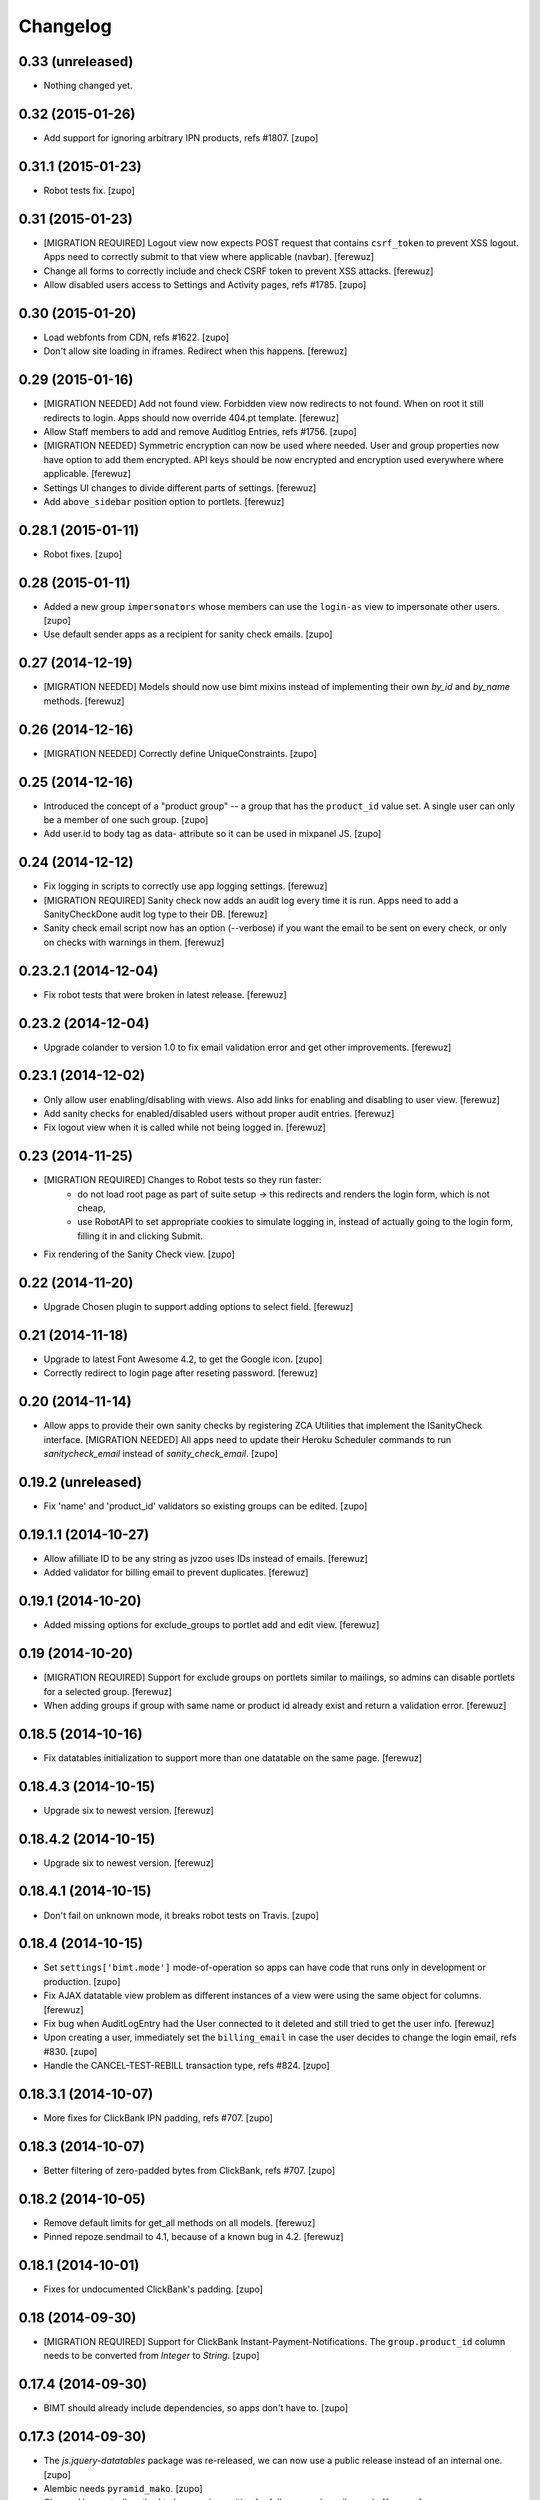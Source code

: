 Changelog
=========


0.33 (unreleased)
-----------------

- Nothing changed yet.


0.32 (2015-01-26)
-----------------

- Add support for ignoring arbitrary IPN products, refs #1807.
  [zupo]


0.31.1 (2015-01-23)
-------------------

- Robot tests fix.
  [zupo]


0.31 (2015-01-23)
-----------------

- [MIGRATION REQUIRED] Logout view now expects POST request that contains
  ``csrf_token`` to prevent XSS logout. Apps need to correctly submit to that
  view where applicable (navbar).
  [ferewuz]

- Change all forms to correctly include and check CSRF token to prevent XSS
  attacks.
  [ferewuz]

- Allow disabled users access to Settings and Activity pages, refs #1785.
  [zupo]


0.30 (2015-01-20)
-----------------

- Load webfonts from CDN, refs #1622.
  [zupo]

- Don't allow site loading in iframes. Redirect when this happens.
  [ferewuz]


0.29 (2015-01-16)
-----------------

- [MIGRATION NEEDED] Add not found view. Forbidden view now redirects to not
  found. When on root it still redirects to login. Apps should now override
  404.pt template.
  [ferewuz]

- Allow Staff members to add and remove Auditlog Entries, refs #1756.
  [zupo]

- [MIGRATION NEEDED] Symmetric encryption can now be used where needed. User
  and group properties now have option to add them encrypted. API keys should
  be now encrypted and encryption used everywhere where applicable.
  [ferewuz]

- Settings UI changes to divide different parts of settings.
  [ferewuz]

- Add ``above_sidebar`` position option to portlets.
  [ferewuz]


0.28.1 (2015-01-11)
-------------------

- Robot fixes.
  [zupo]


0.28 (2015-01-11)
-----------------

- Added a new group ``impersonators`` whose members can use the ``login-as``
  view to impersonate other users.
  [zupo]

- Use default sender apps as a recipient for sanity check emails.
  [zupo]


0.27 (2014-12-19)
-----------------

- [MIGRATION NEEDED] Models should now use bimt mixins instead of implementing
  their own `by_id` and `by_name` methods.
  [ferewuz]


0.26 (2014-12-16)
-----------------

- [MIGRATION NEEDED] Correctly define UniqueConstraints.
  [zupo]


0.25 (2014-12-16)
-----------------

- Introduced the concept of a "product group" -- a group that has the
  ``product_id`` value set. A single user can only be a member of one such
  group.
  [zupo]

- Add user.id to body tag as data- attribute so it can be used in mixpanel JS.
  [zupo]


0.24 (2014-12-12)
-----------------

- Fix logging in scripts to correctly use app logging settings.
  [ferewuz]

- [MIGRATION REQUIRED] Sanity check now adds an audit log every time it is run.
  Apps need to add a SanityCheckDone audit log type to their DB.
  [ferewuz]

- Sanity check email script now has an option (--verbose) if you want the email
  to be sent on every check, or only on checks with warnings in them.
  [ferewuz]


0.23.2.1 (2014-12-04)
---------------------

- Fix robot tests that were broken in latest release.
  [ferewuz]


0.23.2 (2014-12-04)
-------------------

- Upgrade colander to version 1.0 to fix email validation error and get other
  improvements.
  [ferewuz]


0.23.1 (2014-12-02)
-------------------

- Only allow user enabling/disabling with views. Also add links for enabling
  and disabling to user view.
  [ferewuz]

- Add sanity checks for enabled/disabled users without proper audit entries.
  [ferewuz]

- Fix logout view when it is called while not being logged in.
  [ferewuz]


0.23 (2014-11-25)
-----------------

- [MIGRATION REQUIRED] Changes to Robot tests so they run faster:
    * do not load root page as part of suite setup -> this redirects and renders
      the login form, which is not cheap,
    * use RobotAPI to set appropriate cookies to simulate logging in, instead of
      actually going to the login form, filling it in and clicking Submit.

- Fix rendering of the Sanity Check view.
  [zupo]


0.22 (2014-11-20)
-----------------

- Upgrade Chosen plugin to support adding options to select field.
  [ferewuz]


0.21 (2014-11-18)
-----------------

- Upgrade to latest Font Awesome 4.2, to get the Google icon.
  [zupo]

- Correctly redirect to login page after reseting password.
  [ferewuz]


0.20 (2014-11-14)
-----------------

- Allow apps to provide their own sanity checks by registering ZCA Utilities
  that implement the ISanityCheck interface.
  [MIGRATION NEEDED] All apps need to update their Heroku Scheduler commands
  to run `sanitycheck_email` instead of `sanity_check_email`.
  [zupo]


0.19.2 (unreleased)
-------------------

- Fix 'name' and 'product_id' validators so existing groups can be edited.
  [zupo]


0.19.1.1 (2014-10-27)
---------------------

- Allow afilliate ID to be any string as jvzoo uses IDs instead of emails.
  [ferewuz]

- Added validator for billing email to prevent duplicates.
  [ferewuz]


0.19.1 (2014-10-20)
-------------------

- Added missing options for exclude_groups to portlet add and edit view.
  [ferewuz]


0.19 (2014-10-20)
-----------------
- [MIGRATION REQUIRED] Support for exclude groups on portlets similar to
  mailings, so admins can disable portlets for a selected group.
  [ferewuz]

- When adding groups if group with same name or product id already exist and
  return a validation error.
  [ferewuz]


0.18.5 (2014-10-16)
-------------------

- Fix datatables initialization to support more than one datatable on the
  same page.
  [ferewuz]


0.18.4.3 (2014-10-15)
---------------------

- Upgrade six to newest version.
  [ferewuz]


0.18.4.2 (2014-10-15)
---------------------

- Upgrade six to newest version.
  [ferewuz]


0.18.4.1 (2014-10-15)
---------------------

- Don't fail on unknown mode, it breaks robot tests on Travis.
  [zupo]


0.18.4 (2014-10-15)
-------------------

- Set ``settings['bimt.mode']`` mode-of-operation so apps can have code that
  runs only in development or production.
  [zupo]

- Fix AJAX datatable view problem as different instances of a view were using
  the same object for columns.
  [ferewuz]

- Fix bug when AuditLogEntry had the User connected to it deleted and still
  tried to get the user info.
  [ferewuz]

- Upon creating a user, immediately set the ``billing_email`` in case the user
  decides to change the login email, refs #830.
  [zupo]

- Handle the CANCEL-TEST-REBILL transaction type, refs #824.
  [zupo]


0.18.3.1 (2014-10-07)
---------------------

- More fixes for ClickBank IPN padding, refs #707.
  [zupo]


0.18.3 (2014-10-07)
-------------------

- Better filtering of zero-padded bytes from ClickBank, refs #707.
  [zupo]


0.18.2 (2014-10-05)
-------------------

- Remove default limits for get_all methods on all models.
  [ferewuz]

- Pinned repoze.sendmail to 4.1, because of a known bug in 4.2.
  [ferewuz]


0.18.1 (2014-10-01)
-------------------

- Fixes for undocumented ClickBank's padding.
  [zupo]


0.18 (2014-09-30)
-----------------

- [MIGRATION REQUIRED] Support for ClickBank Instant-Payment-Notifications. The
  ``group.product_id`` column needs to be converted from `Integer` to `String`.
  [zupo]


0.17.4 (2014-09-30)
-------------------

- BIMT should already include dependencies, so apps don't have to.
  [zupo]


0.17.3 (2014-09-30)
-------------------

- The `js.jquery-datatables` package was re-released, we can now use a public
  release instead of an internal one.
  [zupo]

- Alembic needs ``pyramid_mako``.
  [zupo]

- Change User get_all method to be case insensitive for fullname and email
  search.
  [ferewuz]

- Use jquery.datatables 1.10 to get state saving and other new features.
  [ferewuz]


0.17.2 (2014-09-26)
-------------------

- Refactor ``jvzoo.py`` into ``ipn.py`` so we can add support for additional
  marketplaces and not be limited to just JVZoo. However, currently only JVZoo
  is supported (with some placeholders already in place for ClickBank).
  [zupo]

- When behind a proxy, the ``request.cliend_addr`` will list multiple IPs. Only
  the first one is relevant for us.
  [zupo]


0.17.1 (2014-09-19)
-------------------

- Remove login successful notification.
  [ferewuz]

- Ajaxify users list to speed it up.
  [ferewuz]


0.17 (2014-09-15)
-----------------

- [MIGRATION REQUIRED] Apps should now use permissions from
  ``pyramid_bimt.const.BimtPermissions`` for views and explicit permission
  checking.
  [ferewuz]

- [MIGRATION REQUIRED] Apps should now use ``request.has_permission()`` instead
  of ``request.user.admin`` and similar.
  [ferewuz]

- [MIGRATION REQUIRED] When calling ``AuditLogEntry.get_all()`` with security
  enabled you have to pass it current request now.
  [ferewuz]

- [MIGRATION REQUIRED] Upgrade pyramid to 1.5.1. Apps need to set renderer
  explicitly in tests config where needed, like so:
  ``config.include('pyramid_chameleon')``.
  [ferewuz]

- [MIGRATION REQUIRED] Apps need to add the ``make versions`` command to their
  Makefile.
  [zupo]


0.16.1 (2014-09-08)
-------------------

- Fix robot api test problems.
  [ferewuz]


0.16 (2014-09-08)
-----------------

- Remove subscription button from settings when user is subscribed.
  [ferewuz]

- [MIGRATION REQUIRED] We now use layout.current_page for setting page title.
  All app's views should set page title by setting:
  ``self.request.layout_manager.layout.title`` with page title.
  [ferewuz]

- Nicer __repr__ for BIMT model classes.
  [zupo]

- Fixed bug with ACL which prevented admins to edit admins group.
  [ferewuz]

- [MIGRATION REQUIRED] Change routes to use paths with trailing slash. Fix unit
  and robot tests to comply with new changes.
  Apps need to:
  * Change app routes to contain trailing slash
  * Change the not found view config to
  ``@notfound_view_config(append_slash=True)``
  * Append ``/`` to the IPN URL inside JVZoo control panel
  [ferewuz]

- AuditLogEntry get_all method now works correctly. Limit was always overriding
  offset setting before which was problematic in AJAX datatable view.
  [ferewuz]


0.15.1 (2014-09-03)
-------------------

- Fix robot suite variables, so BROWSER environment variable gets used
  correctly.
  [ferewuz]

- More robust login_success, sometimes appstruct['password'] is not set.
  [zupo]

- The ``psycopg`` dependency needs to be an `install requirement` so it gets
  pushed into ``auto_requirements.txt`` in apps.
  [zupo]


0.15 (2014-08-24)
-----------------

- Fullnames containing only spaces now trigger a sanity check warning.
  [zupo]

- [MIGRATION REQUIRED] We now run robot tests with PhantomJS as they are about
  an order of magnitude faster than running against a full browser. Apps need
  to do the following migration tasks:
  * remove xvfb line from .travis.yml: ``export DISPLAY=:99.0; ...``
  * devs need to install PhantomJS on their local machines


0.14.3 (2014-08-20)
-------------------

- Avoid race conditions in auditlog robot tests.
  [zupo]

- Add Settings form to bimt so it can be used in apps to get rid of some DRY.
  [ferewuz]


0.14.2 (2014-08-15)
-------------------

- Fix JVZoo handling of re-curring BILL transactions. Refs #502.
  [zupo]

- AuditLogEntry.read should be a required field.
  [zupo]


0.14.1 (2014-08-15)
-------------------

- Fixed missing dependencies and version pins in 0.14 release.
  [zupo]


0.14 (2014-08-14)
-----------------

- [MIGRATION REQUIRED] More secure handling of sessions and cookies. Apps need
  to set the following values in their ini files:
  * session.type
  * session.key
  * session.secret
  * session.encrypt_key
  * session.validate_key
  * authtkt.secret
  The session.type should be 'cookie' in production.
  [zupo]

- Fix IP logging so it correctly logs client IP.
  [ferewuz]


0.13.2 (2014-08-03)
-------------------

- Fix a bug that prevented admins to edit users because email validation
  failed with "this email already exists" error.
  [zupo]


0.13.1 (2014-07-24)
-------------------

- Fix robot tests.
  [zupo]

- Use js.timeago on audit_log.pt.
  [zupo]


0.13 (2014-07-17)
-----------------

- Documentation on how to use travis-artifacts for uploading robot tests logs
  to S3 bucket on Travis build failure.
  [ferewuz]

- User IP, OS and browser gets logged on each login and saved as audit logs, so
  users (and admins) can check information for each login.
  [ferewuz]

- User view now includes a link to edit view.
  [ferewuz]

- Validator for changing email in settings that checks for duplicates. Should
  be used by all apps.
  [ferewuz]

- Additional validator when adding user, so we don't get any duplicates and
  therefore DB integrity errors.
  [ferewuz]

- [MIGRATION REQUIRED] Users can now see their Audit Log (which is named as
  Recent Activity in the UI).
  [zupo]


0.12 (2014-07-12)
-----------------

- [MIGRATION REQUIRED] Apps should now use/extend bimt's versions.cfg.
  [zupo]

- Staff members can now manage users & groups.
  [zupo]


0.11.4 (2014-07-09)
-------------------

- CloudAMQP connections killing now optional. Apps need to set
  'bimt.kill_cloudamqp_connections' to False to not kill connections on
  startup.
  [ferewuz]


0.11.3 (2014-06-21)
-------------------

- Add support for assigning CSS classes to rows in AJAX generated DataTables
  tables.
  [zupo]


0.11.2 (2014-06-20)
-------------------

- Add option for additional filtering in datatables ajax views. When
  'filter_by.name' and 'filter_by_value' are in GET request, ajax view will
  filter results by that field.
  [ferewuz]


0.11.1 (2014-06-19)
-------------------

- Two new TaskStates: rerun and terminated.
  [zupo]

- Load javascript plugins also after AJAX calls to get confirmation, timeago,
  and other funcionalities in datatables.
  [ferewuz]

- UserCreated event now fired on manual user creation and not only when Jvzoo
  creates new User.
  [ferewuz]


0.11 (2014-06-16)
-----------------

- A single TaskModel instance can now be reused by multiple celery tasks.
  Common use-case is rerunning failed tasks.
  [zupo]

- Present a nice error message to user when task fails.
  [zupo]

- Render HTML in bootstrap tooltips.
  [zupo]

- [DB MIGRATION REQUIRED] App's TaskModel needs new columns: traceback,
  args and kwargs.
  [zupo]

- [DB MIGRATION REQUIRED] Add GroupProperty that can be used by apps similar
  to UserProperty, to save additional data.
  [ferewuz]

- [DB MIGRATION REQUIRED] Add task.traceback field. Apps need to add the
  traceback column to their Task objects.
  [zupo]


0.10.3 (2014-06-11)
-------------------

- Robot bugfixes that came with adding Chosen jquery.
  [ferewuz]


0.10.2 (2014-06-10)
-------------------

- Chosen Jquery plugin added, so it makes all selects nicer and searchable.
  [ferewuz]

- Fixed encoding errors with task.on_failure().
  [zupo]

- UniqueConstraint names must be unique.
  [zupo]


0.10.1 (2014-06-04)
-------------------

- Robot DB initialization method now explicitly enables full demo content.
  [ferewuz]


0.10 (2014-05-29)
-----------------

- Change robot suite startup so it initalizes DB by itself and can use same
  server for multiple tests. Apps need to change test startup, so it uses just
  one server and set app name as env variable.
  [ferewuz]

- Add cache on travis builds, so that builds run much faster as they do not
  need to fetch all dependencies each time.
  [ferewuz]


0.9.1 (2014-05-28)
------------------

- Testing Travis' deploy-on-tag.
  [zupo]


0.9 (2014-05-28)
----------------

- [DB MIGRATION REQUIRED] Add login as view that allows admins and staff to
  login as every other user. Staff group needs to be added to apps.
  [ferewuz]

- Set 'admin' as default view permission to prevent accidental leaks.
  Apps need to change view permission. Where default permission was being used,
  now they should use: pyramid.security.NO_PERMISSION_REQUIRED.
  [ferewuz]

- Flash messages can now contain HTML elements.
  [zupo]

- [DB MIGRATION REQUIRED] Add support for Celery tasks.
  [zupo]

- Display an "Insufficient privileges" flash message when redirecting to
  login form because of denied access.
  [zupo]

- Remove the ``personal`` permission as it's only used in settings view, and
  this view can easily use the ``user`` permission.
  [zupo]

- Login-form should not display any sidebars.
  [zupo]

- [DB MIGRATION REQUIRED] Add forward_ipn_url field to groups, so we can
  re-send jvzoo IPN request to other apps and chain it if we want to.
  [ferewuz]

- Refactor of jvzoo view as complexity was over the limit.
  [ferewuz]

- Support for overriding sorting settings on datatables with query string
  URL parameters.
  [zupo]

- Support for fuzzy timestamps with jquery.timeago.js.
  [zupo]


0.8.3 (2014-05-19)
------------------

- Fixed a bug where a password reset would send out two Mailings: welcome
  mailing and password reset mailing. Only the latter should be sent.
  [zupo]


0.8.2 (2014-05-19)
------------------

- Brown-bag release.
  [zupo]


0.8.1 (2014-05-16)
------------------

- Minor fixes from deploying 0.8.
  [zupo]


0.8 (2014-05-15)
----------------

- Refactor robot tests so none of them depend on each other. All of
  them expect clean DB. Apps have to change robot suite initialization to
  always use clean DB.
  [ferewuz]

- [DB MIGRAITON REQUIRED] Remove hard-coded emails (welcome, password reset,
  etc.) and make them Mailings, refs #186.
  [ferewuz]

- [DB MIGRAITON REQUIRED] Add event triggers for Mailings (after password
  change, after user created, etc.), refs #320.
  [ferewuz]

- Add support for AJAX loading of data into jQuery.dataTables, refs #358.
  [ferewuz, zupo]

- Auto-kill rabbitmq connections on app start.
  [matejc]

- Split models.py into several sub-modules.
  [matejc]

- Portlets changed, they are now rendered using a template. Fixes #355.
  [ferewuz]


0.7.2 (2014-04-24)
------------------

- UniqueConstraint names must be unique.
  [zupo]


0.7.1 (2014-04-24)
------------------

- [DB MIGRAITON REQUIRED] Support for unsubscribing from Mailings.
  [matejc]


0.7 (2014-04-20)
----------------

- [DB MIGRATION REQUIRED] Add ``.../unsubscribe`` view and ``Exclude Groups``
  to Mailing page. When upgrading to this version, upgrade step must be run
  on applications to add 'exclude_mailing_group' relation table
  and add group ``unsubscribed``.
  [matejc]


0.6.3.1 (2014-04-18)
--------------------

- Brown-bag release.
  [zupo]


0.6.3 (2014-04-18)
------------------

- Fix for #341.
  [zupo]

- Adjusted @@sanity-check to make sure admin user is disabled in production.
  [zupo]

- Documentation on how to enable IRC notifications from GetSentry.
  [zupo]


0.6.2.1 (2014-04-08)
--------------------

- Bugfix for 0.6.2.
  [zupo]


0.6.2 (2014-04-08)
------------------

- Support for ColanderAlchemy 0.3.1.
  [zupo]


0.6.1 (2014-03-21)
------------------

- Support for form descriptions.
  [matejc]


0.6 (2014-03-13)
----------------

- Email API key with credentials to new user (created by jvzoo).
  [matejc]

- Fix scheduled scripts: they did not run and did not send out emails.
  [zupo]

- Provide and document using a standard template for emails.
  [zupo]

- Ship ``bootbox.js`` with this package so we can have simple confirmation
  modals for form submissions.
  [zupo]

- Hide confidential information on ``/config`` with the `secret span` approach.
  [zupo]

- Hard-coded payment reminders removed in favor of TTW mailings. Apps can now
  remove what they needed to add in 0.4.6.
  [zupo]

- Support creation of scheduled mailings via the web UI.
  [zupo]


0.5.3 (2014-03-08)
------------------

- Fix setting user's password through User Edit form. Refs #299.
  [zupo]


0.5.2 (2014-02-27)
------------------

- When editing a User with an existing UserProperty, do not re-create the
  UserProperty, but update the existing one. Fixes #277.
  [zupo]


0.5.1 (2014-02-14)
------------------

- FontAwesome icons are now bundled with this package.
  [zupo]

- Tooltips can now be displayed on any DOM element, not just spans.
  [zupo]


0.5 (2014-02-07)
----------------

- [DB MIGRATION REQUIRED] Support per-group definition of validity period and
  trial/regular. The ``bimt.jvzoo_regular_period`` and
  ``bimt.jvzoo_regular_period`` settings are now obsolete and should be removed
  from ``*.ini`` files.
  [zupo]

- The route naming policy was updated to be more consistent and clean.
  [zupo]

- [DB MIGRATION REQUIRED] Sanity check view added that checks if all users are
  correctly divided into groups and sends mail on selected address with
  results. View can be used by admins or script called externally.
  [ferewuz]

- [DB MIGRATION REQUIRED] Groups overhaul. 'users' group changed to 'enabled',
  'trial' and 'regular' groups added, jvzoo logic changed to divide users in
  different groups.
  [ferewuz]

- [DB MIGRATION REQUIRED] Last payment field added to users table, which will
  help us with payment reminders.
  [ferewuz]

0.4.6 (2014-01-08)
------------------

- Payment reminders feature. Apps need to:
  * Set ``bimt.pricing_page_url`` to pricing page to be send along with some emails.
  * Set ``bimt.payment_reminders``, currently there are 4 templates: ``first``, ``second``, ``third`` and final ``fourth``. Example: ``{"first": {"months": 1, "days": 3}, "second": {"months": 0, "days": 17}}``
  * Add a daily scheduled task to run the ``reminder_emails`` script.

- Allow forms based on FormView to hide the sidebar.
  [zupo]

- Add JS support for showing passwords on a click.
  [zupo]

- Fix to robot test resources
  [ferewuz]


0.4.5 (2014-01-02)
------------------

- Better support for ColanderAlchemy schemas in FormView.
  [zupo]

- Fix login URL in password reset email.
  [zupo]


0.4.4 (2013-12-31)
------------------

- Provide a base ``FormView`` class that apps can reuse to build form views.
  [zupo]

- Support for masked input fields.
  [zupo]

- Added valid_to field to user edit and add forms.
  [ferewuz]


0.4.3 (2013-12-23)
------------------

- Provide ${APP_NAME}, ${APP_TITLE} and ${APP_DOMAIN} global variables in robot
  tests we can have better tests.
  [zupo]


0.4.2 (2013-12-23)
------------------

- Fix for emails path in robot tests.
  [zupo]


0.4.1 (2013-12-22)
------------------

- This package now provides base resources for robot-framework tests in apps,
  along with robot-framework tests for login/logout/password-reset.
  [zupo]


0.4 (2013-12-20)
----------------

- Added lots of documentation. Read it!.
  [zupo]

- Sphinx docs are now auto-uploaded to docs.niteoweb.com on every successful
  Travis build.
  [zupo]

- [DB MIGRATION REQUIRED] Add the Portlets feature, available on ``/portlets``.
  [matejc]

- Util methods that are used in multiple applications added
  [ferewuz]

- Test coverage now at 100%, all the missing tests were added.
  [ferewuz]

- Support for nice searchable/sortable tables with jQuery.DataTables.
  [zupo]

- Add tests for views that didn't have them, tests for AuditLogEvent,
  small fix to user edit form.
  [ferewuz]

- [DB MIGRATION REQUIRED] We always store emails in lower-case.
  [zupo]


0.3.2 (2013-12-13)
------------------

- Libraries (such as pyramid_bimt) need to include compiled resources.
  [zupo]


0.3.1 (2013-12-13)
------------------

- Redirect user to value of settings entry named
  'bimt.disabled_user_redirect_path'. The value is path, ex: /settings
  [matejc]

- Added a non-admin user to 'add_default_content' for testing env.
  [matejc]

- Move flash messages back to the content area.
  [zupo]

- Various fixes for Fanstatic integration.
  [zupo]


0.3 (2013-12-12)
----------------

- Handle all static resources with Fanstatic. Overhaul of templates and
  CSS/JS files.
  [zupo]

- Redirect to user view after edit user.
  [matejc]

- Expired_subscriptions script now writes an AuditLog entry when disabling a
  user.
  [zupo]

- Allow views to hide the sidebar by setting the
  ``request.layout_manager.layout.hide_sidebar`` value to ``True``.
  [zupo]

- Fix for exceptions in verify password function, returns False on Exception.
  [matejc]


0.2.3 (2013-12-06)
------------------

- Overhaul of setting entries check, split them as default and production.
  [matejc]

- Config view at route /config where there is read only information about
  Pyramid setttings and environment variables.
  [matejc]

- Minor tweaks to welcome email.
  [zupo]

- Print to logger.info() on milestones in the JVZoo POST handling process.
  [zupo]


0.2.2 (2013-12-05)
------------------

- Additional fixes & tests for JVZoo integration.
  [zupo]

- Send more data to sentry using logger.exception().
  [zupo]


0.2.1 (2013-12-05)
------------------

- The jvzoo view was missing a renderer.
  [zupo]

- Fix "hash could not be identified" error.
  [zupo]


0.2 (2013-12-04)
----------------

- Integration with JVZoo Instant Payment Notification service. Apps need to:
  * Perform DB migration.
  * Set ``bimt.jvzoo_trial_period``, ``bimt.jvzoo_regular_period`` and
  ``bimt.jvzoo_secret_key`` settings.
  * Add a daily scheduled task to run the ``expire_subscriptions`` script.

- Rename ``IUserSignedUp`` to ``IUserCreated`` since users are created by the
  system, they do no sign up on themselves.
  [zupo]

- Remove ``IUserDeleted`` event, since we do not yet support deleting users.
  [zupo]

- Rewrite get methods in models classes to all be named in a consistent way:
  by_id(), by_email(), etc.
  [zupo]


0.1.9.1 (2013-12-03)
--------------------

- Fix raise-error/js.
  [zupo]


0.1.9 (2013-12-03)
------------------

- Support for integration with GetSentry. Apps need to provide the following:
   * include pyramid_raven in production.ini
   * configure sentry logger in production.ini
   * pass over SENTRY_DNS in Procfile



0.1.8 (2013-12-02)
------------------

- Moved ``/audit_log`` URL to ``/audit-log``.
  [zupo]

- Split ``views.py`` into ``views/`` sub-package.
  [zupo]

- Required options are ``mail.default_sender``, ``bimt.app_name``,
  ``bimt.app_title`` or application will fail at start. For example look
  at the ``development.ini``.
  [matejc]

- Add and edit user form, for now only email, full name and groups. All
  features are located in ``\users`` path. View/edit user options are in
  Options column for each member.
  [matejc]



0.1.7 (2013-11-27)
------------------

- Add fullname to /users and /user view.
  [matejc]

- Add bimt.piwik_site_id to default_layout.pt, trigger it by
  setting for example: `bimt.piwik_site_id = 102` to .ini file.
  [matejc]


0.1.6 (2013-11-10)
------------------

- Set correct unique constraint for ``key`` in ``UserProperty``.
  [zupo]

- More fixes to reset password email template.
  [zupo]


0.1.5 (2013-11-10)
------------------

- Fix reset password email template.
  [zupo]


0.1.4 (2013-11-10)
------------------

- Ignore ``tests/`` subpackage when doing Venusian scan.
  [zupo]


0.1.3 (2013-11-10)
------------------

- Added missing files to git.
  [zupo]


0.1.2 (2013-11-10)
------------------

- Added redirect from /users/ to /users.
  [zupo]

- Fixed regressions when refactoring UserSettings -> UserProperty.
  [zupo]


0.1.1 (2013-11-10)
------------------

- Added the 'default return value' feature to get_property().
  [zupo]

- Refactored UserSettings -> UserProperty.
  [zupo]

- Added generate() method for generating random strings to ``security.py`` so
  apps can reuse it.
  [zupo]

- Enabled developers to work on pyramid_bimt individually and not
  necessarily inside the scope of some other app.
  [zupo]

- Made ``pyramid_bimt`` provide default ``pyramid_layout`` layout. Apps can
  then use this default one or roll their own.
  [zupo]

- Added a basic password reset feature.
  [zupo]


0.1 (2013-11-08)
----------------

- Initial release.
  [offline, zupo]
